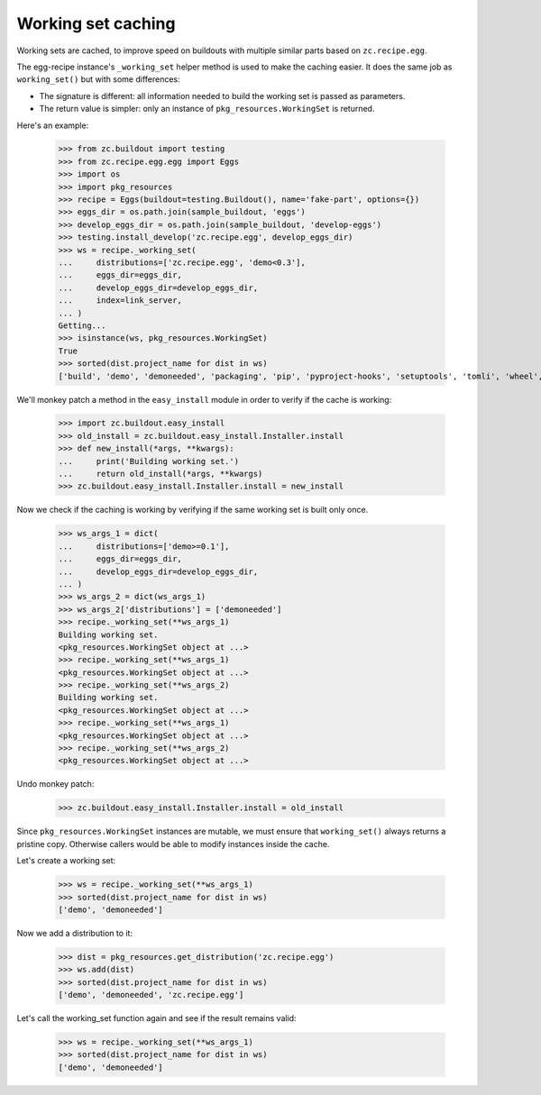 Working set caching
===================

Working sets are cached, to improve speed on buildouts with multiple similar
parts based on ``zc.recipe.egg``.

The egg-recipe instance's ``_working_set`` helper method is used to make
the caching easier. It does the same job as ``working_set()`` but with some
differences:

- The signature is different: all information needed to build the working set
  is passed as parameters.
- The return value is simpler: only an instance of ``pkg_resources.WorkingSet``
  is returned.

Here's an example:

    >>> from zc.buildout import testing
    >>> from zc.recipe.egg.egg import Eggs
    >>> import os
    >>> import pkg_resources
    >>> recipe = Eggs(buildout=testing.Buildout(), name='fake-part', options={})
    >>> eggs_dir = os.path.join(sample_buildout, 'eggs')
    >>> develop_eggs_dir = os.path.join(sample_buildout, 'develop-eggs')
    >>> testing.install_develop('zc.recipe.egg', develop_eggs_dir)
    >>> ws = recipe._working_set(
    ...     distributions=['zc.recipe.egg', 'demo<0.3'],
    ...     eggs_dir=eggs_dir,
    ...     develop_eggs_dir=develop_eggs_dir,
    ...     index=link_server,
    ... )
    Getting...
    >>> isinstance(ws, pkg_resources.WorkingSet)
    True
    >>> sorted(dist.project_name for dist in ws)
    ['build', 'demo', 'demoneeded', 'packaging', 'pip', 'pyproject-hooks', 'setuptools', 'tomli', 'wheel', 'zc.buildout', 'zc.recipe.egg']

We'll monkey patch a method in the ``easy_install`` module in order to verify if
the cache is working:

    >>> import zc.buildout.easy_install
    >>> old_install = zc.buildout.easy_install.Installer.install
    >>> def new_install(*args, **kwargs):
    ...     print('Building working set.')
    ...     return old_install(*args, **kwargs)
    >>> zc.buildout.easy_install.Installer.install = new_install

Now we check if the caching is working by verifying if the same working set is
built only once.

    >>> ws_args_1 = dict(
    ...     distributions=['demo>=0.1'],
    ...     eggs_dir=eggs_dir,
    ...     develop_eggs_dir=develop_eggs_dir,
    ... )
    >>> ws_args_2 = dict(ws_args_1)
    >>> ws_args_2['distributions'] = ['demoneeded']
    >>> recipe._working_set(**ws_args_1)
    Building working set.
    <pkg_resources.WorkingSet object at ...>
    >>> recipe._working_set(**ws_args_1)
    <pkg_resources.WorkingSet object at ...>
    >>> recipe._working_set(**ws_args_2)
    Building working set.
    <pkg_resources.WorkingSet object at ...>
    >>> recipe._working_set(**ws_args_1)
    <pkg_resources.WorkingSet object at ...>
    >>> recipe._working_set(**ws_args_2)
    <pkg_resources.WorkingSet object at ...>

Undo monkey patch:

    >>> zc.buildout.easy_install.Installer.install = old_install

Since ``pkg_resources.WorkingSet`` instances are mutable, we must ensure that
``working_set()`` always returns a pristine copy. Otherwise callers would be
able to modify instances inside the cache.

Let's create a working set:

    >>> ws = recipe._working_set(**ws_args_1)
    >>> sorted(dist.project_name for dist in ws)
    ['demo', 'demoneeded']

Now we add a distribution to it:

    >>> dist = pkg_resources.get_distribution('zc.recipe.egg')
    >>> ws.add(dist)
    >>> sorted(dist.project_name for dist in ws)
    ['demo', 'demoneeded', 'zc.recipe.egg']

Let's call the working_set function again and see if the result remains valid:

    >>> ws = recipe._working_set(**ws_args_1)
    >>> sorted(dist.project_name for dist in ws)
    ['demo', 'demoneeded']
